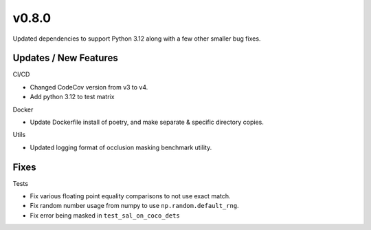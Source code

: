 v0.8.0
======

Updated dependencies to support Python 3.12 along with a few other smaller bug fixes.

Updates / New Features
----------------------

CI/CD

* Changed CodeCov version from v3 to v4.

* Add python 3.12 to test matrix

Docker

* Update Dockerfile install of poetry, and make separate & specific directory
  copies.

Utils

* Updated logging format of occlusion masking benchmark utility.

Fixes
-----

Tests

* Fix various floating point equality comparisons to not use exact match.

* Fix random number usage from numpy to use ``np.random.default_rng``.

* Fix error being masked in ``test_sal_on_coco_dets``
